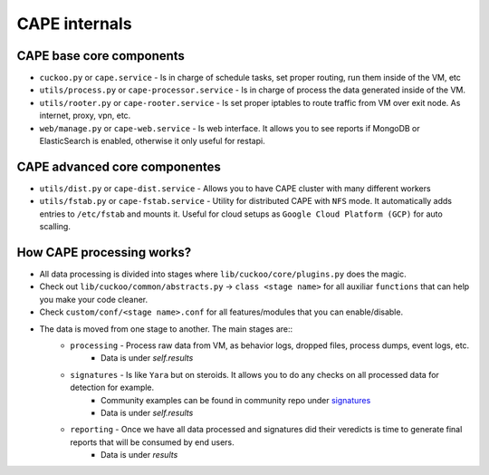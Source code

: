 ==============
CAPE internals
==============

CAPE base core components
=========================
* ``cuckoo.py`` or ``cape.service`` - Is in charge of schedule tasks, set proper routing, run them inside of the VM, etc
* ``utils/process.py`` or ``cape-processor.service`` - Is in charge of process the data generated inside of the VM.
* ``utils/rooter.py`` or ``cape-rooter.service`` - Is set proper iptables to route traffic from VM over exit node. As internet, proxy, vpn, etc.
* ``web/manage.py`` or ``cape-web.service`` - Is web interface. It allows you to see reports if MongoDB or ElasticSearch is enabled, otherwise it only useful for restapi.

CAPE advanced core componentes
==============================
* ``utils/dist.py`` or ``cape-dist.service`` - Allows you to have CAPE cluster with many different workers
* ``utils/fstab.py`` or ``cape-fstab.service`` - Utility for distributed CAPE with ``NFS`` mode. It automatically adds entries to ``/etc/fstab`` and mounts it. Useful for cloud setups as ``Google Cloud Platform (GCP)`` for auto scalling.

How CAPE processing works?
==========================
* All data processing is divided into stages where ``lib/cuckoo/core/plugins.py`` does the magic.
* Check out ``lib/cuckoo/common/abstracts.py`` -> ``class <stage name>`` for all auxiliar ``functions`` that can help you make your code cleaner.
* Check ``custom/conf/<stage name>.conf`` for all features/modules that you can enable/disable.
* The data is moved from one stage to another. The main stages are::
    * ``processing`` - Process raw data from VM, as behavior logs, dropped files, process dumps, event logs, etc.
        * Data is under `self.results`
    * ``signatures`` - Is like ``Yara`` but on steroids. It allows you to do any checks on all processed data for detection for example.
         * Community examples can be found in community repo under `signatures`_
         * Data is under `self.results`
    * ``reporting`` - Once we have all data processed and signatures did their veredicts is time to generate final reports that will be consumed by end users.
        *  Data is under `results`


.. _signatures: https://github.com/CAPESandbox/community/tree/master/modules/signatures
